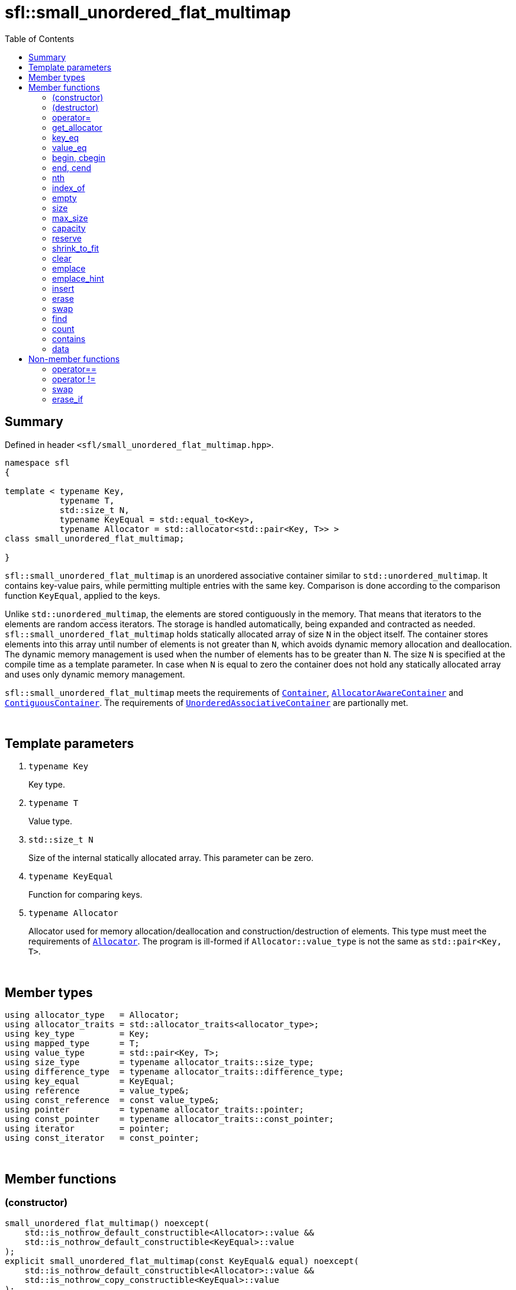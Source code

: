 = sfl::small_unordered_flat_multimap
:last-update-label!:
:stylesheet: stylesheet.css
:toc:

== Summary

Defined in header `<sfl/small_unordered_flat_multimap.hpp>`.

----
namespace sfl
{

template < typename Key,
           typename T,
           std::size_t N,
           typename KeyEqual = std::equal_to<Key>,
           typename Allocator = std::allocator<std::pair<Key, T>> >
class small_unordered_flat_multimap;

}
----

`sfl::small_unordered_flat_multimap` is an unordered associative container similar
to `std::unordered_multimap`.
It contains key-value pairs, while permitting multiple entries with the same key.
Comparison is done according to the comparison function `KeyEqual`, applied to the keys.

Unlike `std::unordered_multimap`, the elements are stored contiguously in the memory.
That means that iterators to the elements are random access iterators.
The storage is handled automatically, being expanded and contracted as needed.
`sfl::small_unordered_flat_multimap` holds statically allocated array of size `N` in
the object itself.
The container stores elements into this array until number of elements is not
greater than `N`, which avoids dynamic memory allocation and deallocation.
The dynamic memory management is used when the number of elements has to be
greater than `N`.
The size `N` is specified at the compile time as a template parameter.
In case when `N` is equal to zero the container does not hold any statically
allocated array and uses only dynamic memory management.

`sfl::small_unordered_flat_multimap` meets the requirements of
https://en.cppreference.com/w/cpp/named_req/Container[`Container`],
https://en.cppreference.com/w/cpp/named_req/AllocatorAwareContainer[`AllocatorAwareContainer`] and
https://en.cppreference.com/w/cpp/named_req/ContiguousContainer[`ContiguousContainer`].
The requirements of
https://en.cppreference.com/w/cpp/named_req/UnorderedAssociativeContainer[`UnorderedAssociativeContainer`]
are partionally met.

{empty} +

== Template parameters

. `typename Key`
+
Key type.

. `typename T`
+
Value type.

. `std::size_t N`
+
Size of the internal statically allocated array. This parameter can be zero.

. `typename KeyEqual`
+
Function for comparing keys.

. `typename Allocator`
+
Allocator used for memory allocation/deallocation and construction/destruction
of elements.
This type must meet the requirements of
https://en.cppreference.com/w/cpp/named_req/Allocator[`Allocator`].
The program is ill-formed if `Allocator::value_type` is not the same as
`std::pair<Key, T>`.

{empty} +

== Member types

----
using allocator_type   = Allocator;
using allocator_traits = std::allocator_traits<allocator_type>;
using key_type         = Key;
using mapped_type      = T;
using value_type       = std::pair<Key, T>;
using size_type        = typename allocator_traits::size_type;
using difference_type  = typename allocator_traits::difference_type;
using key_equal        = KeyEqual;
using reference        = value_type&;
using const_reference  = const value_type&;
using pointer          = typename allocator_traits::pointer;
using const_pointer    = typename allocator_traits::const_pointer;
using iterator         = pointer;
using const_iterator   = const_pointer;
----

{empty} +

== Member functions

=== (constructor)

----
small_unordered_flat_multimap() noexcept(
    std::is_nothrow_default_constructible<Allocator>::value &&
    std::is_nothrow_default_constructible<KeyEqual>::value
);
explicit small_unordered_flat_multimap(const KeyEqual& equal) noexcept(
    std::is_nothrow_default_constructible<Allocator>::value &&
    std::is_nothrow_copy_constructible<KeyEqual>::value
);
explicit small_unordered_flat_multimap(const Allocator& alloc) noexcept(
    std::is_nothrow_copy_constructible<Allocator>::value &&
    std::is_nothrow_default_constructible<KeyEqual>::value
);
explicit small_unordered_flat_multimap(const KeyEqual& equal,
                                       const Allocator& alloc) noexcept(
    std::is_nothrow_copy_constructible<Allocator>::value &&
    std::is_nothrow_copy_constructible<KeyEqual>::value
);
----
{empty} ::
+
--
*Effects:*
Constructs an empty container.
--

{empty} +

----
template <typename InputIt>
  small_unordered_flat_multimap(InputIt first, InputIt last);
template <typename InputIt>
  small_unordered_flat_multimap(InputIt first, InputIt last,
                                const KeyEqual& equal);
template <typename InputIt>
  small_unordered_flat_multimap(InputIt first, InputIt last,
                                const Allocator& alloc);
template <typename InputIt>
  small_unordered_flat_multimap(InputIt first, InputIt last,
                                const KeyEqual& equal,
                                const Allocator& alloc);
----
{empty} ::
+
--
*Effects:*
Constructs an empty container and inserts elements from the range
`[first, last)`.

*Note:*
This overload participates in overload resolution only if `InputIt`
satisfies requirements of
https://en.cppreference.com/w/cpp/named_req/InputIterator[`LegacyInputIterator`].
--

{empty} +

----
small_unordered_flat_multimap(std::initializer_list<value_type> ilist);
small_unordered_flat_multimap(std::initializer_list<value_type> ilist,
                              const KeyEqual& equal);
small_unordered_flat_multimap(std::initializer_list<value_type> ilist,
                              const Allocator& alloc);
small_unordered_flat_multimap(std::initializer_list<value_type> ilist,
                              const KeyEqual& equal,
                              const Allocator& alloc);
----
{empty} ::
+
--
*Effects:*
Constructs an empty container and inserts elements from the initializer
list `ilist`.
--

{empty} +

----
small_unordered_flat_multimap(const small_unordered_flat_multimap& other);
small_unordered_flat_multimap(const small_unordered_flat_multimap& other,
                              const Allocator& alloc);
----
{empty} ::
+
--
*Effects:*
Constructs the container with the copy of the contents of `other`.

*Complexity:*
Linear in `other.size()`.
--

{empty} +

----
small_unordered_flat_multimap(small_unordered_flat_multimap&& other);
small_unordered_flat_multimap(small_unordered_flat_multimap&& other,
                              const Allocator& alloc);
----
{empty} ::
+
--
*Effects:*
Constructs the container with the contents of `other` using move semantics.
`other` is not guaranteed to be empty after the move.
`other` is in a valid but unspecified state after the move.

*Complexity:*
Constant in the best case. Linear in `N` in the worst case.
--

{empty} +

=== (destructor)

----
~small_unordered_flat_multimap();
----
{empty} ::
+
--
*Effects:*
Destructs the container. The destructors of the elements are called and
the used storage is deallocated.

*Complexity:*
Linear in `size()`.
--

{empty} +

=== operator=

----
small_unordered_flat_multimap& operator=(const small_unordered_flat_multimap& other);
----
{empty} ::
+
--
*Effects:*
Copy assignment operator. Replaces the contents with a copy of the contents
of `other`.

*Returns:*
`*this()`.

*Complexity:*
Linear in `+this->size()+` plus linear in `+other.size()+`.
--

{empty} +

----
small_unordered_flat_multimap& operator=(small_unordered_flat_multimap&& other);
----
{empty} ::
+
--
*Effects:*
Move assignment operator.
Replaces the contents with those of `other` using move semantics.
`other` is not guaranteed to be empty after the move.
`other` is in a valid but unspecified state after the move.

*Returns:*
`*this()`.

*Complexity:*

* The best case: Linear in `+this->size()+` plus constant.
* The worst case: Linear in `+this->size()+` plus linear in `+other.size()+`.
--

{empty} +

----
small_unordered_flat_multimap& operator=(std::initializer_list<value_type> ilist);
----
{empty} ::
+
--
*Effects:*
Replaces the contents with those identified by initializer list `ilist`.

*Returns:*
`*this()`.

*Complexity:*
Linear in `+this->size()+` plus linear in `+ilist.size()+`.
--

{empty} +

=== get_allocator

----
allocator_type get_allocator() const noexcept;
----
{empty} ::
+
--
*Effects:*
Returns the allocator associated with the container.

*Complexity:*
Constant.
--

{empty} +

=== key_eq

----
key_equal key_eq() const;
----
{empty} ::
+
--
*Effects:*
Returns the function that compares keys for equality, which is a copy of
this container's constructor argument `equal`.

*Complexity:*
Constant.
--

{empty} +

=== value_eq

----
value_equal value_eq() const;
----
{empty}::
+
--
*Effects:*
Returns a function object that compares objects of type `value_type`.

*Complexity:*
Constant.
--

{empty} +

=== begin, cbegin

----
iterator       begin() noexcept;
const_iterator begin() const noexcept;
const_iterator cbegin() const noexcept;
----
{empty} ::
+
--
*Effects:*
Returns an iterator to the first element of the container.
If the container is empty, the returned iterator is equal to `end()`.

*Complexity:*
Constant.
--

{empty} +

=== end, cend

----
iterator       end() noexcept;
const_iterator end() const noexcept;
const_iterator cend() const noexcept;
----
{empty} ::
+
--
*Effects:*
Returns an iterator to the element following the last element of
the container. This element acts as a placeholder, attempting to
access it results in undefined behavior.

*Complexity:*
Constant.
--

{empty} +

=== nth

----
iterator       nth(size_type pos) noexcept;
const_iterator nth(size_type pos) const noexcept;
----
{empty} ::
+
--
*Preconditions:*
`+pos <= size()+`.

*Effects:*
Returns an iterator to the element at position `pos`.
If `+pos == size()+`, the returned iterator is equal to `end()`.

*Complexity:*
Constant.
--

{empty} +

=== index_of

----
size_type index_of(const_iterator pos) const noexcept;
----
{empty} ::
+
--
*Preconditions:*
`+cbegin() <= pos && pos <= cend()+`.

*Effects:*
Returns position of the element pointed by iterator `pos`.
If `+pos == end()+`, the returned value is equal to `size()`.

*Complexity:*
Constant.
--

{empty} +

=== empty

----
bool empty() const noexcept;
----
{empty} ::
+
--
*Effects:*
Returns `true` if the container has no elements,
i.e. whether `+begin() == end()+`.

*Complexity:*
Constant.
--

{empty} +

=== size

----
size_type size() const noexcept;
----
{empty} ::
+
--
*Effects:*
Returns the number of elements in the container,
i.e. `+std::distance(begin(), end())+`.

*Complexity:*
Constant.
--

{empty} +

=== max_size

----
size_type max_size() const noexcept;
----
{empty} ::
+
--
*Effects:*
Returns the maximum number of elements the container is able to hold,
i.e. `+std::distance(begin(), end())+` for the largest container.

*Complexity:*
Constant.
--

{empty} +

=== capacity

----
size_type capacity() const noexcept;
----
{empty} ::
+
--
*Effects:*
Returns the number of elements that the container has currently
allocated space for.

*Complexity:*
Constant.
--

{empty} +

=== reserve

----
void reserve(size_type new_cap);
----
{empty} ::
+
--
*Effects:*
Tries to increase capacity by allocating additional memory.

. If `+new_cap > capacity()+`, the function allocates memory for new storage
of capacity equal to the value of `new_cap`, moves elements from old storage
to new storage, and deallocates memory used by old storage.

. Otherwise the function does nothing.

This function does not change size of the container.

If the capacity is changed, all iterators and all references to the elements
are invalidated. Otherwise, no iterators or references are invalidated.

*Complexity:*
Linear.

*Exceptions:*

* `Allocator::allocate` may throw.
* ``T``'s move or copy constructor may throw.

If an exception is thrown:

* If type `T` has available `noexcept` move constructor:
** This function has no effects (strong exception guarantee).
* Else if type `T` has available copy constructor:
** This function has no effects (strong exception guarantee).
* Else if type `T` has available throwing move constructor:
** Container is changed but in valid state (basic exception guarantee).
--

{empty} +

=== shrink_to_fit

----
void shrink_to_fit();
----
{empty} ::
+
--
*Effects:*
Tries to reduce memory usage by freeing unused memory.

. If `+size() > N && size() < capacity()+`, the function allocates memory for
new storage of capacity equal to the value of `size()`, moves elements from
old storage to new storage, and deallocates memory used by old storage.

. If `+size() <= N && N < capacity()+`, the function sets new storage to be
internal statically allocated array of capacity `N`, moves elements from
old storage to new storage, and deallocates memory used by old storage.

. Otherwise the function does nothing.

This function does not change size of the container.

If the capacity is changed, all iterators and all references to the elements
are invalidated. Otherwise, no iterators or references are invalidated.

*Complexity:*
Linear.

*Exceptions:*

* `Allocator::allocate` may throw.
* ``T``'s move or copy constructor may throw.

If an exception is thrown:

* If type `T` has available `noexcept` move constructor:
** This function has no effects (strong exception guarantee).
* Else if type `T` has available copy constructor:
** This function has no effects (strong exception guarantee).
* Else if type `T` has available throwing move constructor:
** Container is changed but in valid state (basic exception guarantee).
--

{empty} +

=== clear

----
void clear() noexcept;
----
{empty} ::
+
--
*Effects:*
Erases all elements from the container.
After this call, `size()` returns zero and `capacity()` remains unchanged.

*Complexity:*
Linear in `size()`.
--

{empty} +

=== emplace

----
template <typename... Args>
iterator emplace(Args&&... args);
----
{empty} ::
+
--
*Effects:*
Inserts a new element into the container.
New element is constructed as `+value_type(std::forward<Args>(args)...)+`.

*Returns:*
Returns an iterator to the inserted element
--

{empty} +

=== emplace_hint

----
template <typename... Args>
iterator emplace_hint(const_iterator hint, Args&&... args);
----
{empty} ::
+
--
*Preconditions:*
`+cbegin() <= hint && hint <= cend()+`.

*Effects:*
Inserts a new element into the container.
New element is constructed as `+value_type(std::forward<Args>(args)...)+`.
Argument `hint` is ignored because it does not help in any case.

*Returns:*
Returns an iterator to the inserted element.
--

{empty} +

=== insert

----
iterator insert(const value_type& value);
----
{empty} ::
+
--
*Effects:*
Inserts copy of `value`.

*Returns:*
Returns an iterator to the inserted element.
--

{empty} +

----
iterator insert(value_type&& value);
----
{empty} ::
+
--
*Effects:*
Inserts `value` using move semantics.

*Returns:*
Returns an iterator to the inserted element.
--

{empty} +

----
template <typename P>
iterator insert(P&& value);
----
{empty} ::
+
--
*Effects:*
Inserts a new element into the container.
New element is constructed as `+value_type(std::forward<P>(value))+`.

*Note:*
This overload participates in overload resolution only if
`+std::is_constructible<value_type, P&&>::value+` is `true`.

*Returns:*
Returns an iterator to the inserted element.
--

{empty} +

----
iterator insert(const_iterator hint, const value_type& value);
----
{empty} ::
+
--
*Preconditions:*
`+cbegin() <= hint && hint <= cend()+`.

*Effects:*
Inserts copy of `value`.
Argument `hint` is ignored because it does not help in any case.

*Returns:*
Returns an iterator to the inserted element.
--

{empty} +

----
iterator insert(const_iterator hint, value_type&& value);
----
{empty} ::
+
--
*Preconditions:*
`+cbegin() <= hint && hint <= cend()+`.

*Effects:*
Inserts `value` using move semantics.
Argument `hint` is ignored because it does not help in any case.

*Returns:*
Returns an iterator to the inserted element.
--

{empty} +

----
template <typename P>
iterator insert(const_iterator hint, P&& value);
----
{empty} ::
+
--
*Preconditions:*
`+cbegin() <= hint && hint <= cend()+`.

*Effects:*
Inserts a new element into the container.
New element is constructed as `+value_type(std::forward<P>(value))+`.
Argument `hint` is ignored because it does not help in any case.

*Note:*
This overload participates in overload resolution only if
`+std::is_constructible<value_type, P&&>::value+` is `true`.

*Returns:*
Returns an iterator to the inserted element.
--

{empty} +

----
template <typename InputIt>
void insert(InputIt first, InputIt last);
----
{empty} ::
+
--
*Effects:*
Inserts elements from range `[first, last)`.

The call to this function is equivalent to:
----
while (first != last)
{
    insert(*first);
    ++first;
}
----

*Note:*
This overload participates in overload resolution only if `InputIt`
satisfies requirements of
https://en.cppreference.com/w/cpp/named_req/InputIterator[`LegacyInputIterator`].
--

{empty} +

----
void insert(std::initializer_list<value_type> ilist);
----
{empty} ::
+
--
*Effects:*
Inserts elements from initializer list `ilist`.

The call to this function is equivalent to:
----
insert(ilist.begin(), ilist.end());
----
--

{empty} +

=== erase

----
iterator erase(iterator pos);
iterator erase(const_iterator pos);
----
{empty} ::
+
--
*Preconditions:*
`+cbegin() <= pos && pos < cend()+`.

*Effects:*
Removes the element pointed by iterator `pos`.

*Returns:*
Iterator following the last removed element.
--

{empty} +

----
iterator erase(const_iterator first, const_iterator last);
----
{empty} ::
+
--
*Preconditions:*
`+cbegin() <= first && first <= last && last <= cend()+`.

*Effects:*
Removes the elements in the range `[first, last)`.

*Returns:*
Iterator following the last removed element.
--

{empty} +

----
size_type erase(const Key& key);
----
{empty} ::
+
--
*Effects:*
Removes all elements with the key equivalent to `key`.

*Returns:*
Number of elements removed.
--

{empty} +

----
template <typename K>
size_type erase(K&& x);
----
{empty} ::
+
--
*Effects:*
Removes all elements with key that compares equivalent to the value `x`.

*Note:*
This overload participates in overload resolution only if
`KeyEqual::is_transparent` exists and is a valid type.
It allows calling this function without constructing an instance of `Key`.

*Returns:*
Number of elements removed.
--

{empty} +

=== swap

----
void swap(small_unordered_flat_multimap& other);
----
{empty} ::
+
--
*Preconditions:*
`+allocator_traits::propagate_on_container_swap::value || get_allocator() == other.get_allocator()+`.

*Effects:*
Exchanges the contents of the container with those of `other`.

*Complexity:*
Constant in the best case. Linear in `+this->size()+` plus linear in
`+other.size()+` in the worst case.
--

{empty} +

=== find

----
iterator       find(const Key& key);
const_iterator find(const Key& key) const;
----
{empty} ::
+
--
*Effects:*
Finds an element with key equivalent to `key`.
If there are several elements with key in the container, any of them may be
returned.

*Returns:*
If element is found, returns an iterator to that element.
If no such element is found, returns `end()`.

*Complexity:*
Constant in the best case. Linear in `size()` in the worst case.
--

{empty} +

----
template <typename K>
  iterator       find(const K& x);
template <typename K>
  const_iterator find(const K& x) const;
----
{empty} ::
+
--
*Effects:*
Finds an element with key that compares equivalent to the value `x`.
If there are several elements with key in the container, any of them may be
returned.

*Note:*
This overload participates in overload resolution only if
`KeyEqual::is_transparent` exists and is a valid type.
It allows calling this function without constructing an instance of `Key`.

*Returns:*
If element is found, returns an iterator to that element.
If no such element is found, returns `end()`.

*Complexity:*
Constant in the best case. Linear in `size()` in the worst case.
--

{empty} +

=== count

----
size_type count(const Key& key) const;
----
{empty} ::
+
--
*Effects:*
Returns the number of elements with key equivalent to `key`.

*Complexity:*
Linear in `size()`.
--

{empty} +

----
template <typename K>
size_type count(const K& x) const;
----
{empty} ::
+
--
*Effects:*
Returns the number of elements with key that compares equivalent to the
value `x`.

*Note:*
This overload participates in overload resolution only if
`KeyEqual::is_transparent` exists and is a valid type.
It allows calling this function without constructing an instance of `Key`.

*Complexity:*
Linear in `size()`.
--

{empty} +

=== contains

----
bool contains(const Key& key) const;
----
{empty} ::
+
--
*Effects:*
Returns `true` if the container contains an element with key equivalent
to `key`, otherwise returns `false`.

*Complexity:*
Constant in the best case. Linear in `size()` in the worst case.
--

{empty} +

----
template <typename K>
bool contains(const K& x) const;
----
{empty} ::
+
--
*Effects:*
Returns `true` if the container contains an element with the key that
compares equivalent to the value `x`, otherwise returns `false`.

*Note:*
This overload participates in overload resolution only if
`KeyEqual::is_transparent` exists and is a valid type.
It allows calling this function without constructing an instance of `Key`.

*Complexity:*
Constant in the best case. Linear in `size()` in the worst case.
--

{empty} +

=== data

----
value_type*       data() noexcept;
const value_type* data() const noexcept;
----
{empty} ::
+
--
*Effects:*
Returns pointer to the underlying array serving as element storage.
The pointer is such that range `[data(), data() + size())` is always
a valid range, even if the container is empty. `data()` is not
dereferenceable if the container is empty.

*Complexity:*
Constant.
--

{empty} +

== Non-member functions

=== operator==

----
template <typename K, typename T, std::size_t N, typename E, typename A>
bool operator==
(
    const small_unordered_flat_multimap<K, T, N, E, A>& x,
    const small_unordered_flat_multimap<K, T, N, E, A>& y
);
----
{empty} ::
+
--
*Effects:*
Returns `true` if the contents of the `x` and `y` are equal, `false` otherwise.

The contents of `x` and `y` are equal if the following conditions hold:

. `+x.size() == y.size()+`
. For each element in `x` there is equal element in `y`.

The comparison is performed by `std::is_permutation`.
This comparison ignores the container's `KeyEqual` function.
--

{empty} +

=== operator !=

----
template <typename K, typename T, std::size_t N, typename E, typename A>
bool operator!=
(
    const small_unordered_flat_multimap<K, T, N, E, A>& x,
    const small_unordered_flat_multimap<K, T, N, E, A>& y
);
----
{empty} ::
+
--
*Effects:*
Returns `true` if the contents of the `x` and `y` are not equal, `false` otherwise.

The comparison is performed by `std::is_permutation`.
This comparison ignores the container's `KeyEqual` function.
--

{empty} +

=== swap

----
template <typename K, typename T, std::size_t N, typename E, typename A>
void swap
(
    small_unordered_flat_multimap<K, T, N, E, A>& x,
    small_unordered_flat_multimap<K, T, N, E, A>& y
);
----
{empty} ::
+
--
*Effects:*
Swaps the contents of `x` and `y`. Calls `x.swap(y)`.
--

{empty} +

=== erase_if

----
template <typename K, typename T, std::size_t N, typename E, typename A,
          typename Predicate>
typename small_unordered_flat_multimap<K, T, N, E, A>::size_type
    erase_if(small_unordered_flat_multimap<K, T, N, E, A>& c, Predicate pred);
----
{empty} ::
+
--
*Effects:*
Erases all elements that satisfy the predicate `pred` from the container.

Parameter `pred` is unary predicate which returns `true` if the element should
be removed.

*Returns:*
The number of erased elements.
--

{empty} +

End of document.
